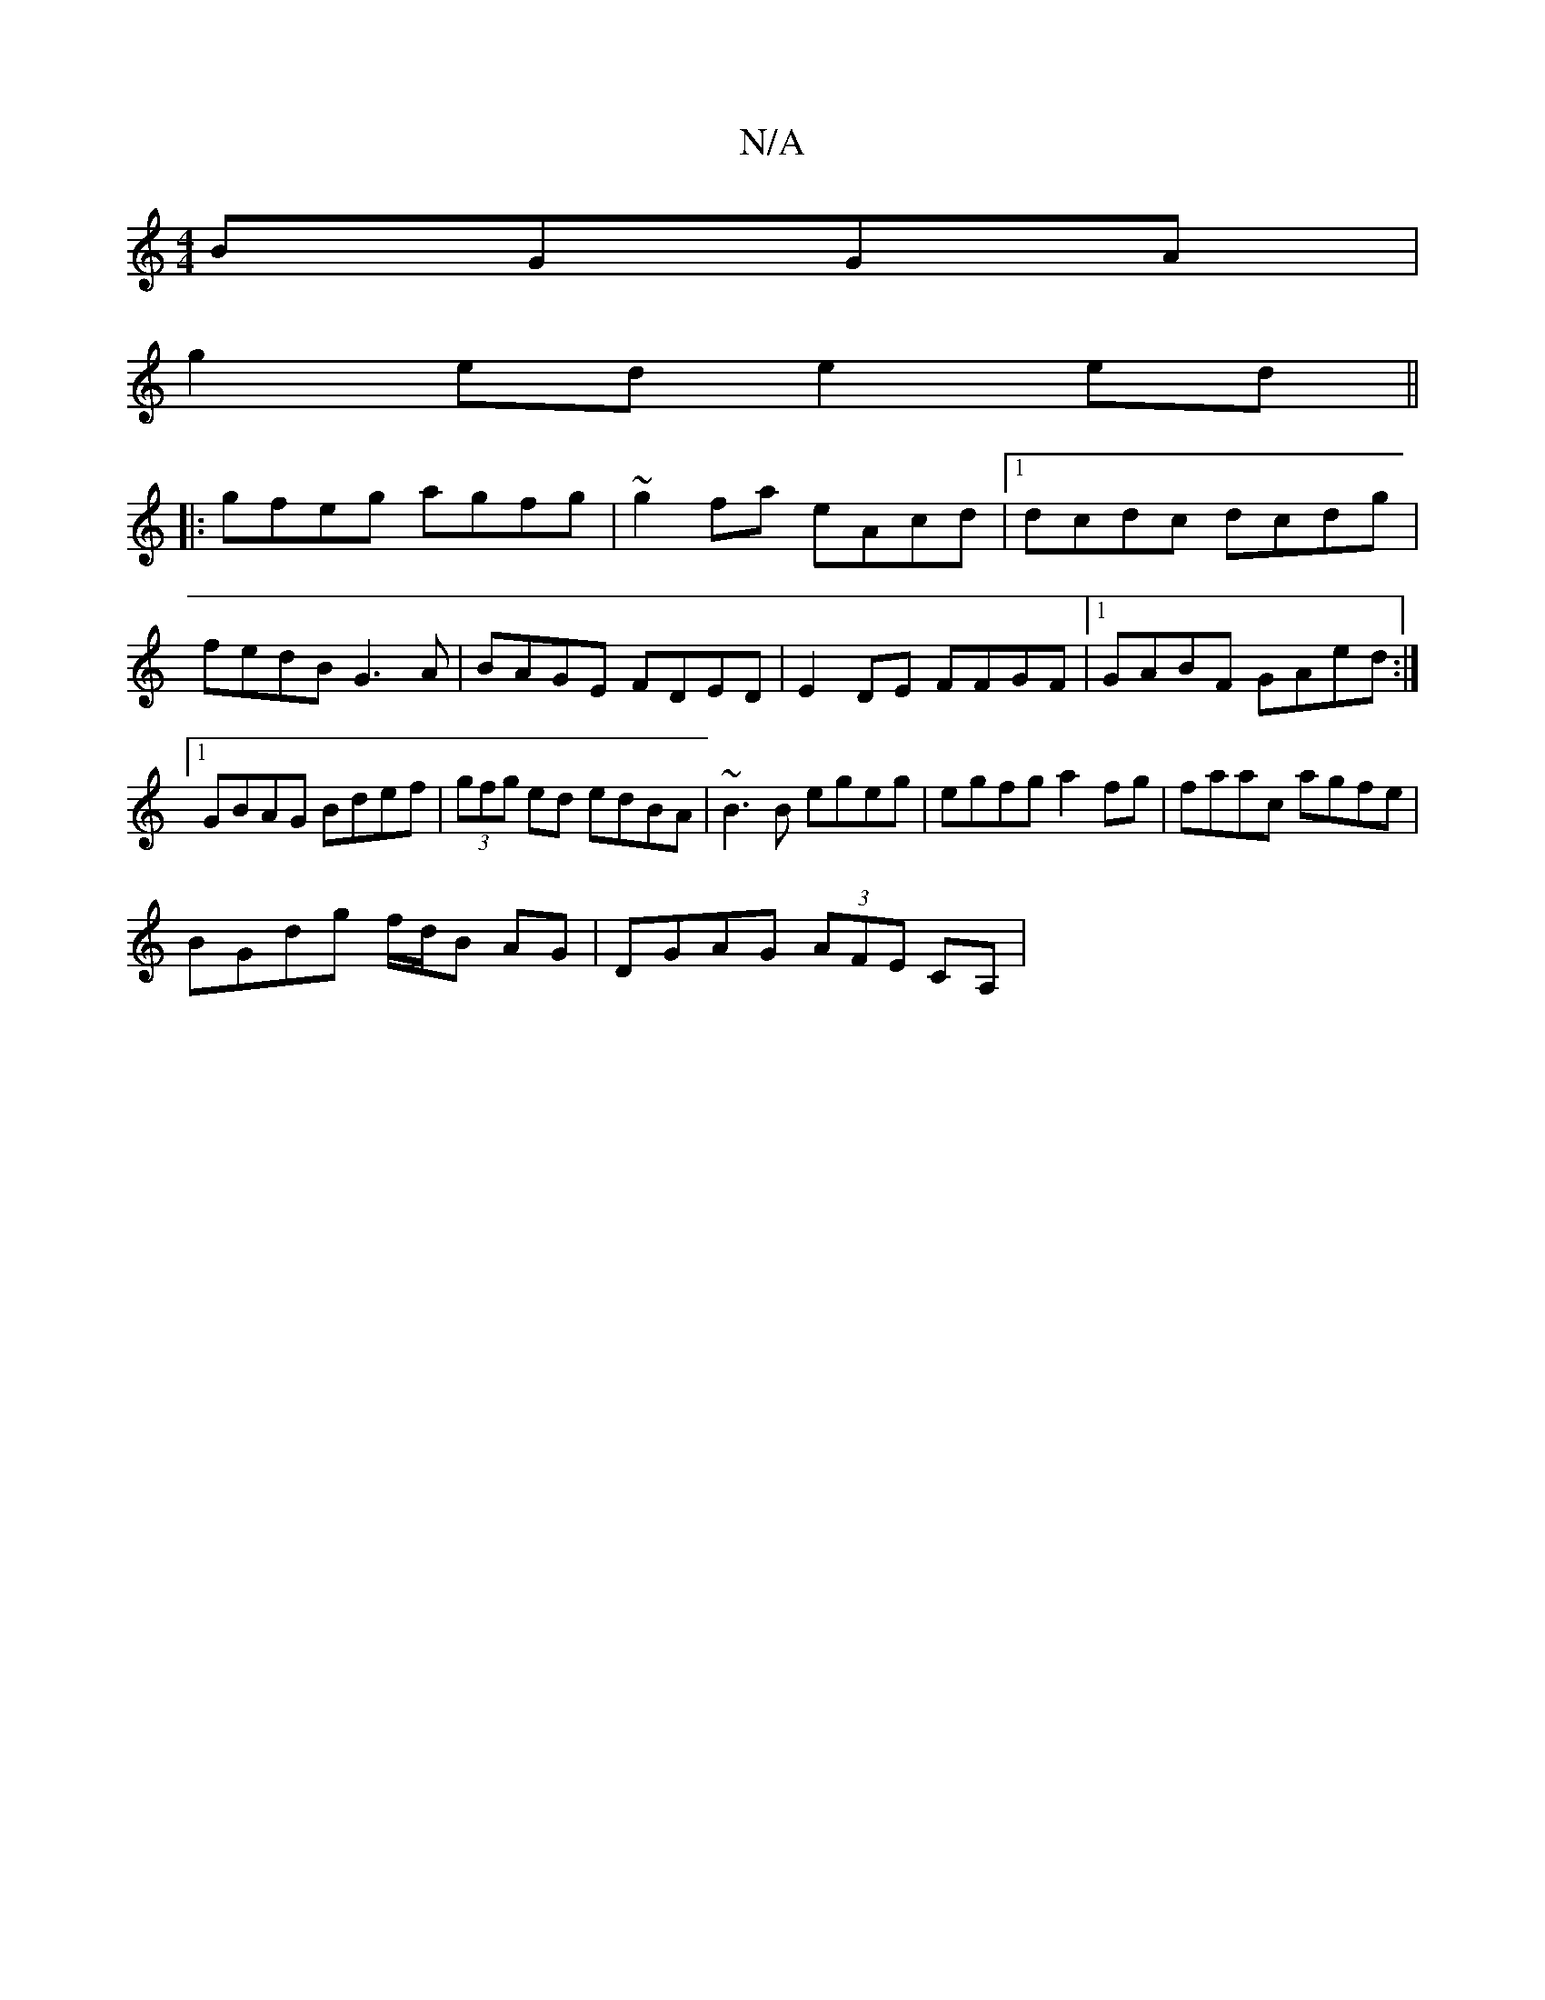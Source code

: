 X:1
T:N/A
M:4/4
R:N/A
K:Cmajor
BGGA |
g2 ed e2ed ||
|:gfeg agfg | ~g2 fa eAcd |1 dcdc dcdg | fedB G3A | BAGE FDED | E2 DE FFGF |1 GABF GAed :|1 GBAG Bdef|(3gfg ed edBA| ~B3B egeg|egfg a2 fg|faac agfe|
BGdg f/d/B AG|DGAG (3AFE CA, |